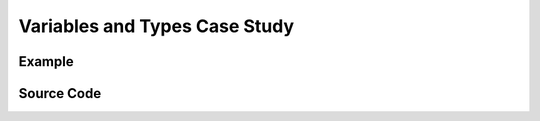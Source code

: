 ==============================
Variables and Types Case Study
==============================

Example
=======

.. rst-class:: medium
.. todo:: Simple particle / shape manipulation that works similarly to scripting. This should resemble a *little* like Jigoku's script.

    - Introduce storybrew's storyboarding objects here.
    - Demonstrate a few things like OpenTK types, sprite methods (such as PositionAt / RotationAt, etc)


Source Code
===========
